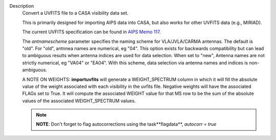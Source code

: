 Description
   Convert a UVFITS file to a CASA visibility data set.

   This is primarily designed for importing AIPS data into CASA, but
   also works for other UVFITS data (e.g., MIRIAD).

   The current UVFITS specification can be found in `AIPS Memo
   117 <ftp://ftp.aoc.nrao.edu/pub/software/aips/TEXT/PUBL/AIPSMEM117.PS>`__.

   The *antnamescheme* parameter specifies the naming scheme for
   VLA/JVLA/CARMA antennas. The default is "old". For "old", antnnea
   names are numerical, eg "04". This option exists for backwards
   compatibility but can lead to ambiguous results when antenna
   indices are used for data selection. When set to "new", Antenna
   names are not strictly numerical, eg "VA04" or "EA04". With this
   scheme, data selection via antenna names and indices is
   non-ambiguous.

   A NOTE ON WEIGHTS: **importuvfits** will generate a
   WEIGHT_SPECTRUM column in which it will fill the absolute value of
   the weight associated with each visibility in the uvfits file.
   Negative weights will have the associated FLAGs set to True. It
   will compute the associated WEIGHT value for that MS row to be the
   sum of the absolute values of the associated WEIGHT_SPECTRUM
   values.

   .. note:: **NOTE**: Don't forget to flag autocorrections using the
      task**flagdata**, *autocorr = true*
